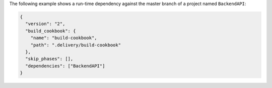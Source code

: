 .. The contents of this file may be included in multiple topics (using the includes directive).
.. The contents of this file should be modified in a way that preserves its ability to appear in multiple topics.


The following example shows a run-time dependency against the master branch of a project named ``BackendAPI``:

.. code-block:: javascript

   {
     "version": "2",
     "build_cookbook": {
       "name": "build-cookbook",
       "path": ".delivery/build-cookbook"
     },
     "skip_phases": [],
     "dependencies": ["BackendAPI"]
   }


